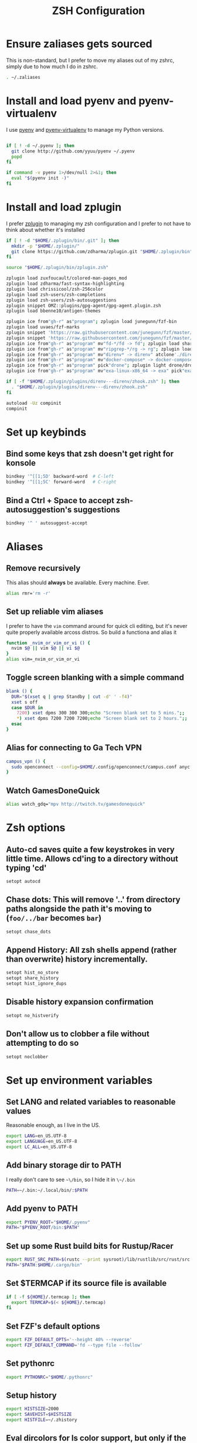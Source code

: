 #+TITLE: ZSH Configuration

* Ensure zaliases gets sourced
  This is non-standard, but I prefer to move my aliases out of my zshrc, simply due to how much I do in zshrc.
  #+begin_src sh :tangle ~/.zshrc
  . ~/.zaliases
  #+end_src

* Install and load pyenv and pyenv-virtualenv
  I use [[https://github.com/pyenv/pyenv][pyenv]] and [[https://github.com/pyenv/pyenv-virtualenv][pyenv-virtualenv]] to manage my Python versions.

  #+begin_src sh :tangle ~/.zshrc

  if [ ! -d ~/.pyenv ]; then
    git clone http://github.com/yyuu/pyenv ~/.pyenv
    popd
  fi
  
  if command -v pyenv 1>/dev/null 2>&1; then
    eval "$(pyenv init -)"
  fi
  #+end_src

* Install and load zplugin
  I prefer [[https://github.com/zdharma/zplugin][zplugin]] to managing my zsh configuration and I prefer to not have to think about whether it's installed

  #+begin_src sh :tangle ~/.zshrc
  if [ ! -d "$HOME/.zplugin/bin/.git" ]; then
    mkdir -p "$HOME/.zplugin/"
    git clone https://github.com/zdharma/zplugin.git "$HOME/.zplugin/bin"
  fi
  
  source "$HOME/.zplugin/bin/zplugin.zsh"
  
  zplugin load zuxfoucault/colored-man-pages_mod
  zplugin load zdharma/fast-syntax-highlighting
  zplugin load chrissicool/zsh-256color
  zplugin load zsh-users/zsh-completions
  zplugin load zsh-users/zsh-autosuggestions
  zplugin snippet OMZ::plugins/gpg-agent/gpg-agent.plugin.zsh
  zplugin load bbenne10/antigen-themes
  
  zplugin ice from"gh-r" as"program"; zplugin load junegunn/fzf-bin
  zplugin load uvaes/fzf-marks
  zplugin snippet 'https://raw.githubusercontent.com/junegunn/fzf/master/shell/completion.zsh'
  zplugin snippet 'https://raw.githubusercontent.com/junegunn/fzf/master/shell/key-bindings.zsh'
  zplugin ice from"gh-r" as"program" mv"fd-*/fd -> fd"; zplugin load sharkdp/fd
  zplugin ice from"gh-r" as"program" mv"ripgrep-*/rg -> rg"; zplugin load BurntSushi/ripgrep
  zplugin ice from"gh-r" as"program" mv"direnv* -> direnv" atclone'./direnv hook zsh > zhook.zsh' atpull'%atclone' pick"direnv";zplugin light direnv/direnv
  zplugin ice from"gh-r" as"program" mv"docker-compose* -> docker-compose" pick"docker-compose"; zplugin light docker/compose
  zplugin ice from"gh-r" as"program" pick"drone"; zplugin light drone/drone-cli
  zplugin ice from"gh-r" as"program" mv"exa-linux-x86_64 -> exa" pick"exa"; zplugin light ogham/exa

  if [ -f "$HOME/.zplugin/plugins/direnv---direnv/zhook.zsh" ]; then
    . "$HOME/.zplugin/plugins/direnv---direnv/zhook.zsh"
  fi
  
  autoload -Uz compinit
  compinit
  #+end_src

* Set up keybinds
** Bind some keys that zsh doesn't get right for konsole
    #+begin_src sh :tangle ~/.zshrc
    bindkey '^[[1;5D' backward-word  # C-left
    bindkey '^[[1;5C' forward-word   # C-right
    #+end_src

** Bind a Ctrl + Space to accept zsh-autosuggestion's suggestions
    #+begin_src sh :tangle ~/.zshrc
    bindkey '^ ' autosuggest-accept
    #+end_src

* Aliases
** Remove recursively
   This alias should *always* be available. Every machine. Ever.
  #+begin_src sh :tangle ~/.zaliases
  alias rmr='rm -r'
  #+end_src

** Set up reliable vim aliases
   I prefer to have the ~vim~ command around for quick cli editing, but it's never quite properly available arcoss distros. 
   So build a functiona and alias it

 #+begin_src sh :tangle ~/.zaliases
 function _nvim_or_vim_or_vi () {
   nvim $@ || vim $@ || vi $@
 }
 alias vim=_nvim_or_vim_or_vi
 #+end_src

** Toggle screen blanking with a simple command
 #+begin_src sh :tangle ~/.zaliases
 blank () {
   DUR="$(xset q | grep Standby | cut -d' ' -f4)"
   xset s off
   case $DUR in
     7200) xset dpms 300 300 300;echo "Screen blank set to 5 mins.";;
     *) xset dpms 7200 7200 7200;echo "Screen blank set to 2 hours.";;
   esac
 }
 #+end_src
 
** Alias for connecting to Ga Tech VPN
 #+begin_src sh :tangle ~/.zaliases
 campus_vpn () {
   sudo openconnect --config=$HOME/.config/openconnect/campus.conf anyc.vpn.gatech.edu
 }
 #+end_src

** Watch GamesDoneQuick
  #+begin_src sh :tangle ~/.zaliases
  alias watch_gdq="mpv http://twitch.tv/gamesdonequick"
  #+end_src

* Zsh options
** Auto-cd saves quite a few keystrokes in very little time. Allows cd'ing to a directory without typing 'cd' 
  #+begin_src sh :tangle ~/.zshrc
  setopt autocd
  #+end_src
  
** Chase dots: This will remove '..' from directory paths alongside the path it's moving to (~foo/../bar~ becomes ~bar~)
   #+begin_src sh :tangle ~/.zshrc
   setopt chase_dots
   #+end_src
  
** Append History: All zsh shells append (rather than overwrite) history incrementally.
   #+begin_src sh :tangle ~/.zshrc
   setopt hist_no_store
   setopt share_history
   setopt hist_ignore_dups
   #+end_src
  
** Disable history expansion confirmation
   #+begin_src sh :tangle ~/.zshrc
   setopt no_histverify
   #+end_src
  
** Don't allow us to clobber a file without attempting to do so
   #+begin_src sh :tangle ~/.zshrc
   setopt noclobber
   #+end_src

* Set up environment variables
** Set LANG and related variables to reasonable values
 Reasonable enough, as I live in the US.

 #+begin_src sh :tangle ~/.zshenv
 export LANG=en_US.UTF-8
 export LANGUAGE=en_US.UTF-8
 export LC_ALL=en_US.UTF-8
 #+end_src

** Add binary storage dir to PATH
 I really don't care to see ~~\/bin~, so I hide it in ~\~/.bin~

 #+begin_src sh :tangle ~/.zshenv
 PATH=~/.bin:~/.local/bin/:$PATH
 #+end_src

** Add pyenv to PATH
 #+begin_src sh :tangle ~/.zshenv
 export PYENV_ROOT="$HOME/.pyenv"
 PATH="$PYENV_ROOT/bin:$PATH"
 #+end_src

** Set up some Rust build bits for Rustup/Racer
     #+begin_src sh :tangle ~/.zshenv
     export RUST_SRC_PATH=$(rustc --print sysroot)/lib/rustlib/src/rust/src
     PATH="$PATH:$HOME/.cargo/bin"
     #+end_src

** Set $TERMCAP if its source file is available
 #+begin_src sh :tangle ~/.zshenv
 if [ -f ${HOME}/.termcap ]; then
   export TERMCAP=$(< ${HOME}/.termcap)
 fi
 #+end_src

** Set FZF's default options
 #+begin_src sh :tangle ~/.zshenv
 export FZF_DEFAULT_OPTS='--height 40% --reverse'
 export FZF_DEFAULT_COMMAND='fd --type file --follow'
 #+end_src

** Set pythonrc
   #+begin_src sh :tangle ~/.zshenv
   export PYTHONRC="$HOME/.pythonrc"
   #+end_src

** Setup history
 #+begin_src sh :tangle ~/.zshenv
 export HISTSIZE=2000
 export SAVEHIST=$HISTSIZE
 export HISTFILE=~/.zhistory
 #+end_src

** Eval dircolors for ls color support, but only if the file is there
   This really sets some environment variables, so I cheat a bit and push it into zshenv.
   #+begin_src sh :tangle ~/.zshenv
   if [ -f ${HOME}/.dircolors ]; then
     eval $(dircolors ~/.dircolors)
   fi
   #+end_src

** Add poetry to PATH
   [[https://poetry.eustace.io][Poetry]] only installs to ~/.poetry, so we have to modify $PATH to point to it
   #+begin_src sh :tangle ~/.zshenv
   PATH="$PATH:$HOME/.poetry/bin"
   #+end_src
** Export PATH, since it was modified above
   #+begin_src sh :tangle ~/.zshenv
   export PATH
   #+end_src

* Hotwire TTY1 to spawn X when I log in
  #+begin_src sh :tangle ~/.zprofile
  if [[ "$TTY" == "/dev/tty1" ]]; then
    startx;
    logout;
  fi
  #+end_src

